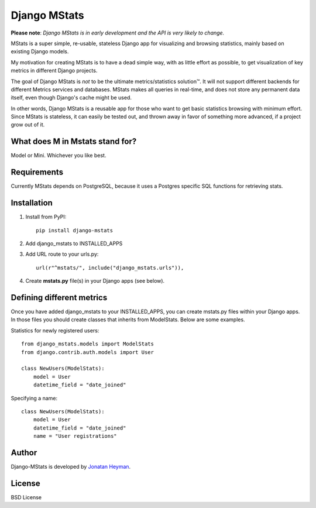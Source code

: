 =============
Django MStats
=============

**Please note**: *Django MStats is in early development and the API is very likely to change.*

MStats is a super simple, re-usable, stateless Django app for visualizing and browsing statistics, mainly 
based on existing Django models.

My motivation for creating MStats is to have a dead simple way, with as little effort as possible, to get 
visualization of key metrics in different Django projects. 

The goal of Django MStats is *not* to be the ultimate metrics/statistics solution™. It will not support 
different backends for different Metrics services and databases. MStats makes all queries in real-time, 
and does not store any permanent data itself, even though Django's cache might be used.

In other words, Django MStats is a reusable app for those who want to get basic statistics browsing with 
minimum effort. Since MStats is stateless, it can easily be tested out, and thrown away in favor of 
something more advanced, if a project grow out of it.


What does M in Mstats stand for?
================================

Model or Mini. Whichever you like best.


Requirements
============

Currently MStats depends on PostgreSQL, because it uses a Postgres specific SQL functions for retrieving 
stats. 


Installation
============

1. Install from PyPI::

    pip install django-mstats

2. Add django_mstats to INSTALLED_APPS

3. Add URL route to your urls.py::

    url(r"^mstats/", include("django_mstats.urls")),

4. Create **mstats.py** file(s) in your Django apps (see below).


Defining different metrics
==========================

Once you have added django_mstats to your INSTALLED_APPS, you can create mstats.py files within your 
Django apps. In those files you should create classes that inherits from ModelStats. Below are some 
examples.

Statistics for newly registered users::

    from django_mstats.models import ModelStats
    from django.contrib.auth.models import User
    
    class NewUsers(ModelStats):
        model = User
        datetime_field = "date_joined"

Specifying a name::

    class NewUsers(ModelStats):
        model = User
        datetime_field = "date_joined"
        name = "User registrations"


Author
======

Django-MStats is developed by `Jonatan Heyman <http://heyman.info>`_.


License
=======

BSD License
